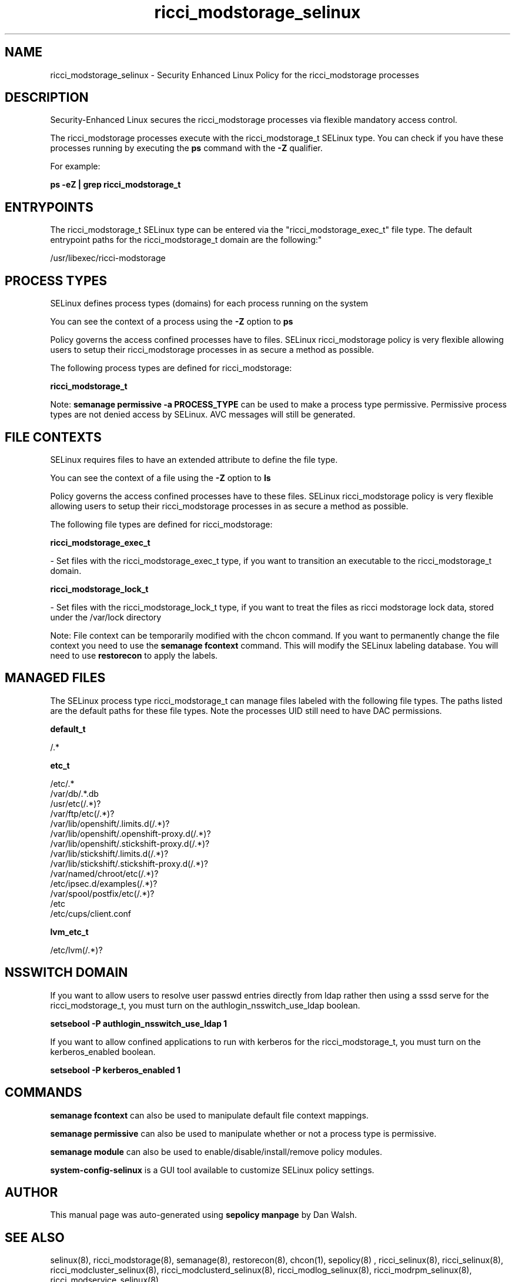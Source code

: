 .TH  "ricci_modstorage_selinux"  "8"  "12-11-01" "ricci_modstorage" "SELinux Policy documentation for ricci_modstorage"
.SH "NAME"
ricci_modstorage_selinux \- Security Enhanced Linux Policy for the ricci_modstorage processes
.SH "DESCRIPTION"

Security-Enhanced Linux secures the ricci_modstorage processes via flexible mandatory access control.

The ricci_modstorage processes execute with the ricci_modstorage_t SELinux type. You can check if you have these processes running by executing the \fBps\fP command with the \fB\-Z\fP qualifier.

For example:

.B ps -eZ | grep ricci_modstorage_t


.SH "ENTRYPOINTS"

The ricci_modstorage_t SELinux type can be entered via the "ricci_modstorage_exec_t" file type.  The default entrypoint paths for the ricci_modstorage_t domain are the following:"

/usr/libexec/ricci-modstorage
.SH PROCESS TYPES
SELinux defines process types (domains) for each process running on the system
.PP
You can see the context of a process using the \fB\-Z\fP option to \fBps\bP
.PP
Policy governs the access confined processes have to files.
SELinux ricci_modstorage policy is very flexible allowing users to setup their ricci_modstorage processes in as secure a method as possible.
.PP
The following process types are defined for ricci_modstorage:

.EX
.B ricci_modstorage_t
.EE
.PP
Note:
.B semanage permissive -a PROCESS_TYPE
can be used to make a process type permissive. Permissive process types are not denied access by SELinux. AVC messages will still be generated.

.SH FILE CONTEXTS
SELinux requires files to have an extended attribute to define the file type.
.PP
You can see the context of a file using the \fB\-Z\fP option to \fBls\bP
.PP
Policy governs the access confined processes have to these files.
SELinux ricci_modstorage policy is very flexible allowing users to setup their ricci_modstorage processes in as secure a method as possible.
.PP
The following file types are defined for ricci_modstorage:


.EX
.PP
.B ricci_modstorage_exec_t
.EE

- Set files with the ricci_modstorage_exec_t type, if you want to transition an executable to the ricci_modstorage_t domain.


.EX
.PP
.B ricci_modstorage_lock_t
.EE

- Set files with the ricci_modstorage_lock_t type, if you want to treat the files as ricci modstorage lock data, stored under the /var/lock directory


.PP
Note: File context can be temporarily modified with the chcon command.  If you want to permanently change the file context you need to use the
.B semanage fcontext
command.  This will modify the SELinux labeling database.  You will need to use
.B restorecon
to apply the labels.

.SH "MANAGED FILES"

The SELinux process type ricci_modstorage_t can manage files labeled with the following file types.  The paths listed are the default paths for these file types.  Note the processes UID still need to have DAC permissions.

.br
.B default_t

	/.*
.br

.br
.B etc_t

	/etc/.*
.br
	/var/db/.*\.db
.br
	/usr/etc(/.*)?
.br
	/var/ftp/etc(/.*)?
.br
	/var/lib/openshift/.limits.d(/.*)?
.br
	/var/lib/openshift/.openshift-proxy.d(/.*)?
.br
	/var/lib/openshift/.stickshift-proxy.d(/.*)?
.br
	/var/lib/stickshift/.limits.d(/.*)?
.br
	/var/lib/stickshift/.stickshift-proxy.d(/.*)?
.br
	/var/named/chroot/etc(/.*)?
.br
	/etc/ipsec\.d/examples(/.*)?
.br
	/var/spool/postfix/etc(/.*)?
.br
	/etc
.br
	/etc/cups/client\.conf
.br

.br
.B lvm_etc_t

	/etc/lvm(/.*)?
.br

.SH NSSWITCH DOMAIN

.PP
If you want to allow users to resolve user passwd entries directly from ldap rather then using a sssd serve for the ricci_modstorage_t, you must turn on the authlogin_nsswitch_use_ldap boolean.

.EX
.B setsebool -P authlogin_nsswitch_use_ldap 1
.EE

.PP
If you want to allow confined applications to run with kerberos for the ricci_modstorage_t, you must turn on the kerberos_enabled boolean.

.EX
.B setsebool -P kerberos_enabled 1
.EE

.SH "COMMANDS"
.B semanage fcontext
can also be used to manipulate default file context mappings.
.PP
.B semanage permissive
can also be used to manipulate whether or not a process type is permissive.
.PP
.B semanage module
can also be used to enable/disable/install/remove policy modules.

.PP
.B system-config-selinux
is a GUI tool available to customize SELinux policy settings.

.SH AUTHOR
This manual page was auto-generated using
.B "sepolicy manpage"
by Dan Walsh.

.SH "SEE ALSO"
selinux(8), ricci_modstorage(8), semanage(8), restorecon(8), chcon(1), sepolicy(8)
, ricci_selinux(8), ricci_selinux(8), ricci_modcluster_selinux(8), ricci_modclusterd_selinux(8), ricci_modlog_selinux(8), ricci_modrpm_selinux(8), ricci_modservice_selinux(8)